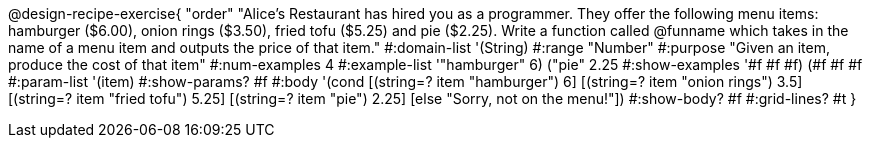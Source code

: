 @design-recipe-exercise{ "order"
"Alice's Restaurant has hired you as a programmer. They offer the following menu items: hamburger ($6.00), onion rings ($3.50), fried tofu ($5.25) and pie ($2.25). Write a function called @funname which takes in the name of a menu item and outputs the price of that item."
  #:domain-list '(String)
  #:range "Number"
  #:purpose "Given an item, produce the cost of that item"
  #:num-examples 4
  #:example-list '(("hamburger" 6)
                   ("pie" 2.25))
  #:show-examples '((#f #f #f) (#f #f #f))
  #:param-list '(item)
  #:show-params? #f
  #:body '(cond
[(string=? item "hamburger")     6]
[(string=? item "onion rings")   3.5]
[(string=? item "fried tofu")    5.25]
[(string=? item "pie")           2.25]
[else "Sorry, not on the menu!"])
  #:show-body? #f
  #:grid-lines? #t }
